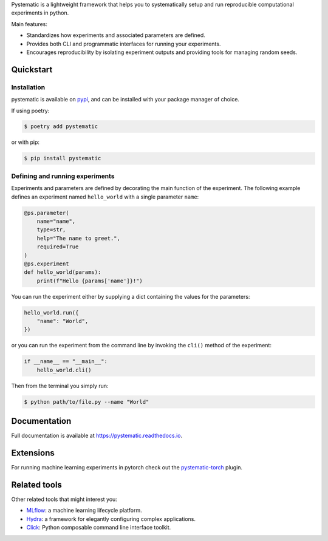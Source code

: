 Pystematic is a lightweight framework that helps you to systematically setup and
run reproducible computational experiments in python. 

Main features:

* Standardizes how experiments and associated parameters are defined.
  
* Provides both CLI and programmatic interfaces for running your experiments.
  
* Encourages reproducibility by isolating experiment outputs and providing
  tools for managing random seeds.


Quickstart
----------

Installation
============

pystematic is available on `pypi <https://pypi.org/project/pystematic/>`_, and
can be installed with your package manager of choice.

If using poetry:

.. code-block:: 

    $ poetry add pystematic

    
or with pip:

.. code-block:: 

    $ pip install pystematic


Defining and running experiments
================================

Experiments and parameters are defined by decorating the main function of the
experiment. The following example defines an experiment named ``hello_world``
with a single parameter ``name``:

.. code-block:: python

    @ps.parameter(
        name="name",
        type=str,
        help="The name to greet.",
        required=True
    )
    @ps.experiment
    def hello_world(params):
        print(f"Hello {params['name']}!")


You can run the experiment either by supplying a dict containing the values for
the parameters:

.. code-block:: python

    hello_world.run({
        "name": "World",
    })

or you can run the experiment from the command line by invoking the ``cli()``
method of the experiment:

.. code-block:: python

    if __name__ == "__main__":
        hello_world.cli()


Then from the terminal you simply run:

.. code-block:: 

    $ python path/to/file.py --name "World"


Documentation
-------------

Full documentation is available at `<https://pystematic.readthedocs.io>`_.


Extensions
----------

For running machine learning experiments in pytorch check out the
`pystematic-torch <https://github.com/evalldor/pystematic-torch>`_ plugin.


Related tools
-------------

Other related tools that might interest you:

* `MLflow <https://github.com/mlflow/mlflow>`_: a machine learning lifecycle platform.

* `Hydra <https://github.com/facebookresearch/hydra>`_: a framework for
  elegantly configuring complex applications.

* `Click <https://github.com/pallets/click>`_: Python composable command line interface toolkit.

